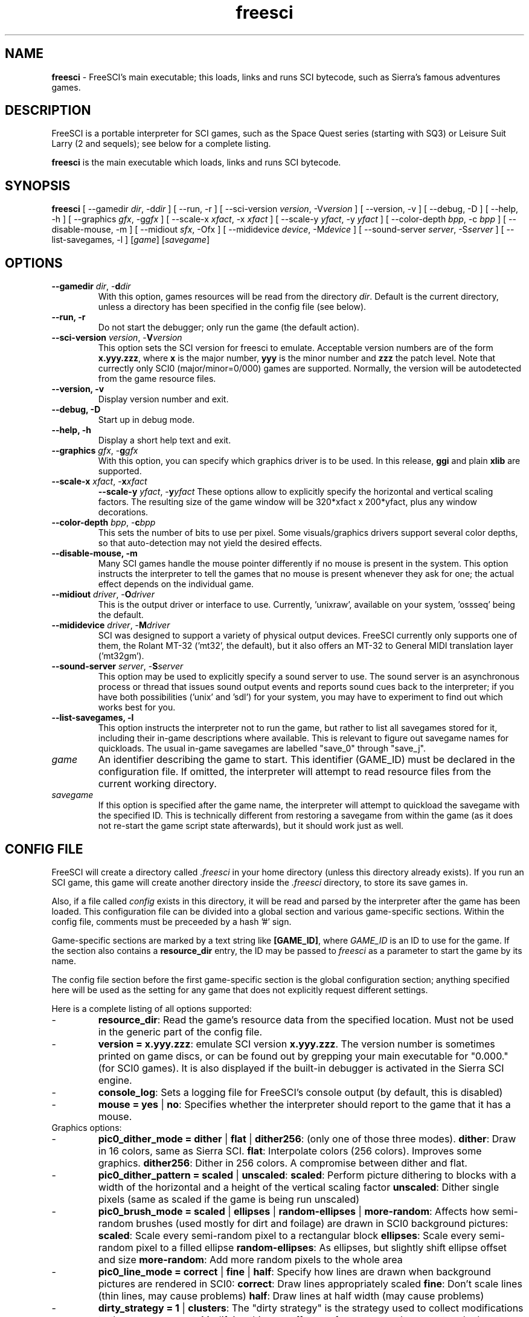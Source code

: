 .TH freesci 6 "Jul 13th, 2001" 0.3.2a FreeSCI

.SH NAME

\fBfreesci\fR \- FreeSCI's main executable; this loads, links and runs SCI bytecode,
such as Sierra's famous adventures games.

.SH DESCRIPTION
FreeSCI is a portable interpreter for SCI games, such as the Space Quest
series (starting with SQ3) or Leisure Suit Larry (2 and sequels); see
below for a complete listing.
.P
\fBfreesci\fR is the main executable which loads, links and runs SCI bytecode.

.SH SYNOPSIS
.B freesci
[ --gamedir \fIdir\fR, -d\fIdir\fR ]
[ --run, -r ]
[ --sci-version \fIversion\fR, -V\fIversion\fR ]
[ --version, -v ]
[ --debug, -D ]
[ --help, -h ]
[ --graphics \fIgfx\fR, -g\fIgfx\fR ]
[ --scale-x \fIxfact\fR, -x \fIxfact\fR ]
[ --scale-y \fIyfact\fR, -y \fIyfact\fR ]
[ --color-depth \fIbpp\fR, -c \fIbpp\fR ]
[ --disable-mouse, -m ]
[ --midiout \fIsfx\fR, -O\fsfx\fR ]
[ --mididevice \fIdevice\fR, -M\fIdevice\fR ]
[ --sound-server \fIserver\fR, -S\fIserver\fR ]
[ --list-savegames, -l ]
[\fIgame\fR]
[\fIsavegame\fR]

.SH OPTIONS
.TP
.BR "--gamedir \fIdir\fR, -\fBd\fR\fIdir\fR"
With this option, games resources will be read from the directory
\fIdir\fR. Default is the current directory, unless a directory has
been specified in the config file (see below).
.TP
.BR "--run, -r"
Do not start the debugger; only run the game (the default action).
.TP
.BR "--sci-version \fIversion\fR, -\fBV\fR\fIversion\fR"
This option sets the SCI version for freesci to emulate. 
Acceptable version numbers are of the form \fBx.yyy.zzz\fR, where
\fBx\fR is the major number, \fByyy\fR is the minor number and \fBzzz\fR
the patch level.
Note that currectly only SCI0 (major/minor=0/000) games are supported.
.BR
Normally, the version will be autodetected from the game resource files.
.TP
.BR "--version, -v"
Display version number and exit.
.TP
.BR "--debug, -D"
Start up in debug mode.
.TP
.BR "--help, -h"
Display a short help text and exit.
.TP
.BR "--graphics \fIgfx\fR, -\fBg\fR\fIgfx\fR"
With this option, you can specify which graphics driver is to be used. 
In this release, \fBggi\fR and plain \fBxlib\fR are supported.
.TP
.BR "--scale-x \fIxfact\fR, -\fBx\fR\fIxfact\fR"
.BR "--scale-y \fIyfact\fR, -\fBy\fR\fIyfact\fR"
These options allow to explicitly specify the horizontal and vertical
scaling factors. The resulting size of the game window will be
320*xfact x 200*yfact, plus any window decorations.
.TP
.BR "--color-depth \fIbpp\fR, -\fBc\fR\fIbpp\fR"
This sets the number of bits to use per pixel. Some visuals/graphics
drivers support several color depths, so that auto-detection may not
yield the desired effects.
.TP
.BR "--disable-mouse, -m"
Many SCI games handle the mouse pointer differently if no mouse is
present in the system. This option instructs the interpreter to
tell the games that no mouse is present whenever they ask for one;
the actual effect depends on the individual game.
.TP
.BR "--midiout \fIdriver\fR, -\fBO\fR\fIdriver\fR"
This is the output driver or interface to use. Currently, 'unixraw',
'alsaraw', 'null', and 'ossseq' (an OSS sequencer driver)  may be
available on your system, 'ossseq' being the default.
.TP
.BR "--mididevice \fIdriver\fR, -\fBM\fR\fIdriver\fR"
SCI was designed to support a variety of physical output devices. FreeSCI
currently only supports one of them, the Rolant MT-32 ('mt32', the default),
but it also offers an MT-32 to General MIDI translation layer ('mt32gm').
.TP
.BR "--sound-server \fIserver\fR, -\fBS\fR\fIserver\fR"
This option may be used to explicitly specify a sound server to use.
The sound server is an asynchronous process or thread that issues sound
output events and reports sound cues back to the interpreter; if you have
both possibilities ('unix' and 'sdl') for your system, you may have to
experiment to find out which works best for you. 
.TP
.BR "--list-savegames, -l"
This option instructs the interpreter not to run the game, but rather to list
all savegames stored for it, including their in-game descriptions where
available.
This is relevant to figure out savegame names for quickloads.
The usual in-game savegames are labelled "save_0" through "save_j".
.TP
.BR \fIgame\fR
An identifier describing the game to start. This identifier (GAME_ID) must be
declared in the configuration file. If omitted, the interpreter will attempt
to read resource files from the current working directory.
.TP
.BR \fIsavegame\fR
If this option is specified after the game name, the interpreter will attempt
to quickload the savegame with the specified ID. This is technically different
from restoring a savegame from within the game (as it does not re-start the game
script state afterwards), but it should work just as well.

.SH CONFIG FILE
.P
FreeSCI will create a directory called \fI.freesci\fR in your home directory 
(unless this directory already exists). If you run an SCI game, this 
game will create another directory inside the \fI.freesci\fR directory, to 
store its save games in.
.P
Also, if a file called \fIconfig\fR exists in this directory, it will be read
and parsed by the interpreter after the game has been loaded. This configuration
file can be divided into a global section and various game-specific sections.
Within the config file, comments must be preceeded by a hash '#' sign.
.P
Game-specific sections are marked by a text string like \fB[GAME_ID]\fR, where
\fIGAME_ID\fR is an ID to use for the game. If the section also contains a
\fBresource_dir\fR entry, the ID may be passed to \fIfreesci\fR as a parameter to
start the game by its name.
.P
The config file section before the first game-specific section is the global
configuration section; anything specified here will be used as the setting for
any game that does not explicitly request different settings.
.P
Here is a complete listing of all options supported:
.IP \-
\fBresource_dir\fR: Read the game's resource data from the specified 
location. Must not be used in the generic part of the config file.
.IP \-
\fBversion = x.yyy.zzz\fR: emulate SCI version \fBx.yyy.zzz\fR. The version 
number is sometimes printed on game discs, or can be found out by
grepping your main executable for "0.000." (for SCI0 games). It is
also displayed if the built-in debugger is activated in the Sierra SCI
engine.
.IP \-
\fBconsole_log\fR: Sets a logging file for FreeSCI's console output (by default,
this is disabled)
.IP \-
\fBmouse = yes \fR|\fB no\fR:
Specifies whether the interpreter should report to the game that it has a mouse.

.TP
Graphics options:

.IP \-
\fBpic0_dither_mode = dither \fR|\fB flat \fR|\fB dither256\fR: (only one of 
those three modes).
\fBdither\fR: Draw in 16 colors, same as Sierra SCI.
\fBflat\fR: Interpolate colors (256 colors). Improves some graphics.
\fBdither256\fR: Dither in 256 colors. A compromise between dither and flat.
.IP \-
\fBpic0_dither_pattern = scaled \fR|\fB unscaled\fR:
\fBscaled\fR: Perform picture dithering to blocks with a width of the horizontal
and a height of the vertical scaling factor
\fBunscaled\fR: Dither single pixels (same as scaled if the game is
being run unscaled)
.IP \-
\fBpic0_brush_mode = scaled \fR|\fB ellipses \fR|\fB random-ellipses \fR|\fB more-random\fR:
Affects how semi-random brushes (used mostly for dirt and foilage) are drawn in SCI0 background pictures:
\fBscaled\fR: Scale every semi-random pixel to a rectangular block
\fBellipses\fR: Scale every semi-random pixel to a filled ellipse
\fBrandom-ellipses\fR: As ellipses, but slightly shift ellipse offset and size
\fBmore-random\fR: Add more random pixels to the whole area
.IP \-
\fBpic0_line_mode = correct \fR|\fB fine\fR |\fB half\fR: Specify how lines are drawn when background
pictures are rendered in SCI0:
\fBcorrect\fR: Draw lines appropriately scaled
\fBfine\fR: Don't scale lines (thin lines, may cause problems) 
\fBhalf\fR: Draw lines at half width (may cause problems) 
.IP \-
\fBdirty_strategy = 1 \fR|\fB clusters\fR:
The "dirty strategy" is the strategy used to collect modifications to the
screen content. Modifying this may affect performance on slow or networked
systems.
\fB1\fR: Collect everything in one dirty region
\fBclusters\fR: Cluster non-overlapping modified regions into a set of regions 
.IP \-
\fBpic0_scaled = yes \fR|\fB no\fR:
Whether SCI0 background pics should be scaled (may look better) or not
(faster, looks more like the original games). By default, it is disabled.
.IP \-
\fBpic_buffer_size = #\fR:
Number of background pics to store in an LRU buffer. Increasing this value
will increase the amount of memory used, but may considerably speed up
changing back to rooms you visited not too long ago.
.IP \-
\fBview_filter = none \fR|\fB linear \fR|\fB trilinear \fR:
Specifies the way views (non-background images) are scaled
(this obviously does not affect unscaled images):
\fnone\fR: No filtering is performed (default)
\flinear\fR: A simple linear filter is applied
\ftrilinear\fR: Views are passed through a trilinear filter
.IP \-
\fBpic_filter\fR: Specifies scaling for background images; see \fBview_filter\fR
for a list of possible options.
.IP \-
\fBcursor_filter\fR: Specifies scaling for mouse pointers; see \fBview_filter\fR
for a list of possible options. This option does not apply to graphics drivers
which handle the mouse pointer explicitly (currently, only the GGI driver is
affected).
.IP \-
\fBtext_filter\fR: Specifies scaling for text; see \fBview_filter\fR
for a list of possible options.
.IP \-
\fBpic_antialiasing = none \fR|\fB simple\fR: If activated, this option
will do an extra pass over background images to anti-aliase them, usually
improving the overall picture quality. This is set to 'none' by default.
.IP \-
\fBanimation_delay\fR: This chooses the amount of microseconds to wait between
each sub-element of a transition animation (also see the next option). Setting
this to zero will disable transition animations completely.
The default is 5.
.IP \-
\fBanimation_granularity\fR: This sets the amount of steps to execute
simultaneously for each transition animation. If transition animations seem
too slow on your system but you don't want to disable them completely, you
might want to try increasing this value.
The default is 4.
.IP \-
\fBalpha_threshold\fR: When using filtered images (specifically views, text,
and cursors where used by the graphics driver), this value is used to determine
when a part of the image should be drawn and when it should be omitted. The
definition space of this value is 0 to 255, where larger values cause more to
be drawn.
This value does not affect unfiltered images or images drawn with alpha blending.
Default is 129.

.TP
Sound options:

.IP \-
\fBmidi_device\fR: Chooses the default MIDI device; this can be either "mt32" for
plain MT-32 output, or "mt32gm" to use FreeSCI's MT32 -> General MIDI mapping
algorithm.
This defaults to mt32gm.
.IP \-
\fBmidiout_driver\fR: Selects the output device to use. Available options are
"alsaraw" (using ALSA's raw MIDI output devices), "unixraw" (using /dev/midi-style
raw MIDI output devices), "ossseq" (for OSS sequencer devices) and "win32mci"
on Win32 systems.
The default on UNIXish systems is ossseq.
.IP \-
\fBsound_server\fR: This chooses one of the asynchronous sound servers. For sound
output, FreeSCI uses an asynchronous process or thread; currently two implementations
of this mechanism are available: "unix", which forks off a separate process, and
"sdl", which uses libsdl's threading mechanisms.
Defaults to 'unix', where available.

.TP
Driver-specific options (graphics drivers):

.IP \-
\fBgfx.xlib.disable_shmem\fR: Can be used to disable support for MIT Shm support
on the X11 Windowing System in cases where detection fails.
This is off by default, enabling SHM support.
.IP \-
\fBgfx.sdl.swap_caps_ctrl\fR: This option instructs the SDL driver to swap
caps lock and ctrl when reading input.
Disabled by default.
.IP \-
\fBgfx.sdl.fillscreen\fR:
Toggles the SDL graphics driver's fullscreen option.

.TP
Driver-specific options (sound drivers):

.IP \-
\fBmidiout.alsaraw.card\fR: This specifies the ALSA card to use for raw MIDI
output; the default is 0.
.IP \-
\fBmidiout.alsaraw.device\fR: Specifies the ALSA device, relative to the card,
for raw MIDI output. It also defaults to 0.
.IP \-
\fBmidiout.unixraw.device\fR: Sets the device file to use for raw UNIX MIDI output.
This defaults to "/dev/midi".
.IP \-
\fBmidiout.ossseq.device\fR: Selects the OSS sequencer device number; this defaults
to 1.
.IP \-
\fBmidiout.ossseq.recorder\fR: Chooses a file the OSS sequencer should print debug
output to. This is not particularly helpful for everyday use, and disabled by
default.


.SH EXAMPLES
Here is an exemplary configuartion file:
.PP
.ne 3
.nf
.RS
# FreeSCI configuration file
# For FreeSCI version 0.3.2

# default values:

console_log = /home/user/.freesci/log
pic_buffer_size = 4
pic0_brush_mode = more-random
pic_antialiasing = simple
pic0_dither_mode = dither256
pic0_scaled = yes
pic0_line_mode = normal
pic0_dither_pattern = scaled
text_filter = trilinear
cursor_filter = trilinear
pic_filter = trilinear
view_filter = trilinear
midi_device = mt32
midiout_driver = alsaraw
alpha_threshold = 140
sound_server = unix

gfx_driver=ggi
animation_delay = 1
animation_granularity=4
gfx.ggi.swap_caps_ctrl=yes
gfx.xlib.swap_caps_ctrl=yes
gfx.sdl.swap_caps_ctrl=yes
midiout.alsaraw.device=0
midiout.unixraw.device=/dev/midi
midiout.ossseq.device=1
midiout.ossseq.recorder=/tmp/recorder
[LSL3]

resource_dir = /usr/share/freesci/lsl3

[KQ4]

resource_dir = /usr/share/freesci/kq4
version = 0.000.502
.RE
.fi
.PP

.SH SUPPORTED GAMES
.P
The following games have been tested with FreeSCI and are known to give
some level of interactivity. In theory, FreeSCI should be able to let
you complete all of these.
.IP \-
Hero's Quest / Quest for Glory 1
.IP \-
Space Quest 3
.IP \-
King's Quest 4
.IP \-
Leisure Suit Larry 2
.IP \-
Leisure Suit Larry 3
.IP \-
Police Quest 2
.IP \-
Codename: Iceman
.IP \-
The Colonel's Bequest
.IP \-
Conquest of Camelot
.IP \-
The Fun Seeker's Guide (from the SQ Collector's Series)
.IP \-
Hoyle's Book of Games (volume 1) (*)
.IP \-
Hoyle's Book of Games (volume 2) (*)
.P
(*) Due to differences between the way Sierra SCI and FreeSCI
handle graphical widgets, these games may cause an accumulation
of widgets in the widget subsystem, resulting in a slowdown and
some increased memory usage. 



.SH SEE ALSO
.BR sciconsole (6),
.BR scidisasm (6),
.BR sciunpack (6),


.SH BUGS
.P

This release has the following limitations (plus some bugs):
.IP \-
Only SCI0 games are supported
.IP \-
The SCI debug functions aren't fully supported (and probably never
will be, since FreeSCI uses its own debug functions).
.P

Please refer to http://freesci.linuxgames.com's bug list section for a
listing of all known and current bugs.

.SH AUTHORS
.P
FreeSCI is copyright (c) 1999,2000,2001 by
Christoph Reichenbach <\fIcreichen@rbg.informatik.tu-darmstadt.de\fR>,
Carl Muckenhoupt <\fIcarl@wurb.com\fR>,
Dmitry Jemerov <\fIyole@exch.nnz.spb.su\fR>, 
Magnus Reftel <\fId96reftl@dtek.chalmers.se\fR>,
Petr Vyhnak <\fIpvyhnak@attglobal.net\fR>,
Sergey Lapin <\fIslapin@karelia.ru\fR>,
Lars Skovlund <\fIlskovlun@image.dk\fR>,
Matt Hargett <\fImatt@use.net\fR>,
Solomon Peachy <\fIpizza@shaftnet.org\fR>,
Rickard Lind <\fIrpl@dd.chalmers.se\fR> and
Rink Springer <\fIrink@springer.cx\fR>.
.P
This man page was written by Bas Zoetekouw <\fIbas@debian.org\fR> and
Christoph Reichenbach.
